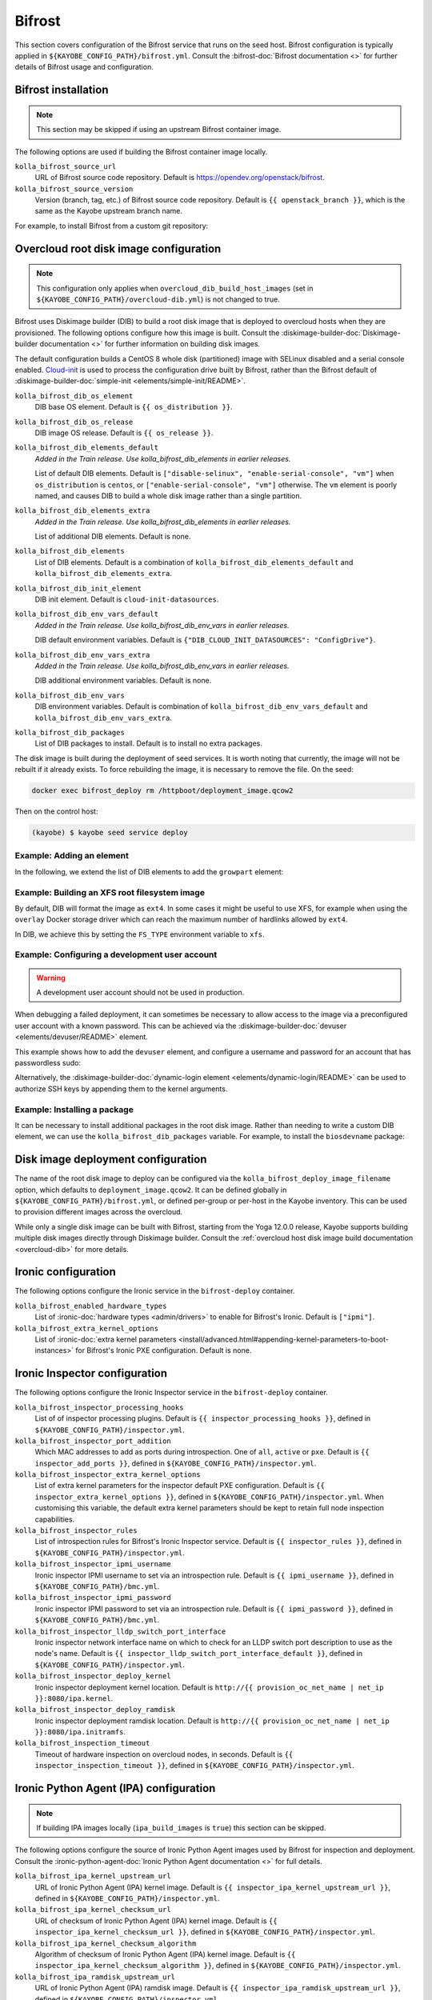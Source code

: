 .. _configuration-bifrost:

=======
Bifrost
=======

This section covers configuration of the Bifrost service that runs on the seed
host. Bifrost configuration is typically applied in
``${KAYOBE_CONFIG_PATH}/bifrost.yml``. Consult the :bifrost-doc:`Bifrost
documentation <>` for further details of Bifrost usage and configuration.

Bifrost installation
====================

.. note::

   This section may be skipped if using an upstream Bifrost container image.

The following options are used if building the Bifrost container image locally.

``kolla_bifrost_source_url``
    URL of Bifrost source code repository.  Default is
    https://opendev.org/openstack/bifrost.
``kolla_bifrost_source_version``
    Version (branch, tag, etc.) of Bifrost source code repository. Default is
    ``{{ openstack_branch }}``, which is the same as the Kayobe upstream branch
    name.

For example, to install Bifrost from a custom git repository:

.. code-block:: yaml
   :caption: ``bifrost.yml``

   kolla_bifrost_source_url: https://git.example.com/bifrost
   kolla_bifrost_source_version: downstream

.. _configuration-bifrost-overcloud-root-image:

Overcloud root disk image configuration
=======================================

.. note::

   This configuration only applies when ``overcloud_dib_build_host_images``
   (set in ``${KAYOBE_CONFIG_PATH}/overcloud-dib.yml``) is not changed to true.

Bifrost uses Diskimage builder (DIB) to build a root disk image that is
deployed to overcloud hosts when they are provisioned. The following options
configure how this image is built.  Consult the
:diskimage-builder-doc:`Diskimage-builder documentation <>` for further
information on building disk images.

The default configuration builds a CentOS 8 whole disk (partitioned) image with
SELinux disabled and a serial console enabled. `Cloud-init
<https://cloudinit.readthedocs.io/en/latest/>`__ is used to process the
configuration drive built by Bifrost, rather than the Bifrost default of
:diskimage-builder-doc:`simple-init <elements/simple-init/README>`.

``kolla_bifrost_dib_os_element``
    DIB base OS element. Default is ``{{ os_distribution }}``.
``kolla_bifrost_dib_os_release``
    DIB image OS release. Default is ``{{ os_release }}``.
``kolla_bifrost_dib_elements_default``
    *Added in the Train release. Use kolla_bifrost_dib_elements in earlier
    releases.*

    List of default DIB elements. Default is ``["disable-selinux",
    "enable-serial-console", "vm"]`` when ``os_distribution`` is ``centos``, or
    ``["enable-serial-console", "vm"]`` otherwise. The ``vm`` element is
    poorly named, and causes DIB to build a whole disk image rather than a
    single partition.
``kolla_bifrost_dib_elements_extra``
    *Added in the Train release. Use kolla_bifrost_dib_elements in earlier
    releases.*

    List of additional DIB elements. Default is none.
``kolla_bifrost_dib_elements``
    List of DIB elements. Default is a combination of
    ``kolla_bifrost_dib_elements_default`` and
    ``kolla_bifrost_dib_elements_extra``.
``kolla_bifrost_dib_init_element``
    DIB init element. Default is ``cloud-init-datasources``.
``kolla_bifrost_dib_env_vars_default``
    *Added in the Train release. Use kolla_bifrost_dib_env_vars in earlier
    releases.*

    DIB default environment variables. Default is
    ``{"DIB_CLOUD_INIT_DATASOURCES": "ConfigDrive"}``.
``kolla_bifrost_dib_env_vars_extra``
    *Added in the Train release. Use kolla_bifrost_dib_env_vars in earlier
    releases.*

    DIB additional environment variables. Default is none.
``kolla_bifrost_dib_env_vars``
    DIB environment variables. Default is combination of
    ``kolla_bifrost_dib_env_vars_default`` and
    ``kolla_bifrost_dib_env_vars_extra``.
``kolla_bifrost_dib_packages``
    List of DIB packages to install. Default is to install no extra packages.

The disk image is built during the deployment of seed services. It is worth
noting that currently, the image will not be rebuilt if it already exists. To
force rebuilding the image, it is necessary to remove the file. On the seed:

.. code-block:: console

   docker exec bifrost_deploy rm /httpboot/deployment_image.qcow2

Then on the control host:

.. code-block:: console

   (kayobe) $ kayobe seed service deploy

Example: Adding an element
--------------------------

In the following, we extend the list of DIB elements to add the ``growpart``
element:

.. code-block:: yaml
   :caption: ``bifrost.yml``

   kolla_bifrost_dib_elements_extra:
     - "growpart"

Example: Building an XFS root filesystem image
----------------------------------------------

By default, DIB will format the image as ``ext4``. In some cases it might be
useful to use XFS, for example when using the ``overlay`` Docker storage driver
which can reach the maximum number of hardlinks allowed by ``ext4``.

In DIB, we achieve this by setting the ``FS_TYPE`` environment variable to
``xfs``.

.. code-block:: yaml
   :caption: ``bifrost.yml``

   kolla_bifrost_dib_env_vars_extra:
     FS_TYPE: "xfs"

Example: Configuring a development user account
-----------------------------------------------

.. warning::

   A development user account should not be used in production.

When debugging a failed deployment, it can sometimes be necessary to allow
access to the image via a preconfigured user account with a known password.
This can be achieved via the :diskimage-builder-doc:`devuser
<elements/devuser/README>` element.

This example shows how to add the ``devuser`` element, and configure a username
and password for an account that has passwordless sudo:

.. code-block:: yaml
   :caption: ``bifrost.yml``

   kolla_bifrost_dib_elements_extra:
     - "devuser"

   kolla_bifrost_dib_env_vars_extra:
     DIB_DEV_USER_USERNAME: "devuser"
     DIB_DEV_USER_PASSWORD: "correct horse battery staple"
     DIB_DEV_USER_PWDLESS_SUDO: "yes"

Alternatively, the :diskimage-builder-doc:`dynamic-login element
<elements/dynamic-login/README>` can be used to authorize SSH keys by appending
them to the kernel arguments.

Example: Installing a package
-----------------------------

It can be necessary to install additional packages in the root disk image.
Rather than needing to write a custom DIB element, we can use the
``kolla_bifrost_dib_packages`` variable. For example, to install the
``biosdevname`` package:

.. code-block:: yaml
   :caption: ``bifrost.yml``

   kolla_bifrost_dib_packages:
     - "biosdevname"

.. _configuration-bifrost-image-deployment-config:

Disk image deployment configuration
===================================

The name of the root disk image to deploy can be configured via the
``kolla_bifrost_deploy_image_filename`` option, which defaults to
``deployment_image.qcow2``. It can be defined globally in
``${KAYOBE_CONFIG_PATH}/bifrost.yml``, or defined per-group or per-host in the
Kayobe inventory. This can be used to provision different images across the
overcloud.

While only a single disk image can be built with Bifrost, starting from the
Yoga 12.0.0 release, Kayobe supports building multiple disk images directly
through Diskimage builder. Consult the :ref:`overcloud host disk image build
documentation <overcloud-dib>` for more details.

Ironic configuration
====================

The following options configure the Ironic service in the ``bifrost-deploy``
container.

``kolla_bifrost_enabled_hardware_types``
    List of :ironic-doc:`hardware types <admin/drivers>` to enable for
    Bifrost's Ironic. Default is ``["ipmi"]``.
``kolla_bifrost_extra_kernel_options``
    List of :ironic-doc:`extra kernel parameters
    <install/advanced.html#appending-kernel-parameters-to-boot-instances>` for
    Bifrost's Ironic PXE configuration.  Default is none.

Ironic Inspector configuration
==============================

The following options configure the Ironic Inspector service in the
``bifrost-deploy`` container.

``kolla_bifrost_inspector_processing_hooks``
    List of of inspector processing plugins. Default is ``{{
    inspector_processing_hooks }}``, defined in
    ``${KAYOBE_CONFIG_PATH}/inspector.yml``.
``kolla_bifrost_inspector_port_addition``
    Which MAC addresses to add as ports during introspection. One of ``all``,
    ``active`` or ``pxe``. Default is ``{{ inspector_add_ports }}``, defined in
    ``${KAYOBE_CONFIG_PATH}/inspector.yml``.
``kolla_bifrost_inspector_extra_kernel_options``
    List of extra kernel parameters for the inspector default PXE
    configuration. Default is ``{{ inspector_extra_kernel_options }}``, defined
    in ``${KAYOBE_CONFIG_PATH}/inspector.yml``. When customising this variable,
    the default extra kernel parameters should be kept to retain full node
    inspection capabilities.
``kolla_bifrost_inspector_rules``
    List of introspection rules for Bifrost's Ironic Inspector service. Default
    is ``{{ inspector_rules }}``, defined in
    ``${KAYOBE_CONFIG_PATH}/inspector.yml``.
``kolla_bifrost_inspector_ipmi_username``
    Ironic inspector IPMI username to set via an introspection rule. Default is
    ``{{ ipmi_username }}``, defined in ``${KAYOBE_CONFIG_PATH}/bmc.yml``.
``kolla_bifrost_inspector_ipmi_password``
    Ironic inspector IPMI password to set via an introspection rule. Default is
    ``{{ ipmi_password }}``, defined in ``${KAYOBE_CONFIG_PATH}/bmc.yml``.
``kolla_bifrost_inspector_lldp_switch_port_interface``
    Ironic inspector network interface name on which to check for an LLDP switch
    port description to use as the node's name. Default is ``{{
    inspector_lldp_switch_port_interface_default }}``, defined in
    ``${KAYOBE_CONFIG_PATH}/inspector.yml``.
``kolla_bifrost_inspector_deploy_kernel``
    Ironic inspector deployment kernel location. Default is ``http://{{
    provision_oc_net_name | net_ip }}:8080/ipa.kernel``.
``kolla_bifrost_inspector_deploy_ramdisk``
    Ironic inspector deployment ramdisk location. Default is ``http://{{
    provision_oc_net_name | net_ip }}:8080/ipa.initramfs``.
``kolla_bifrost_inspection_timeout``
    Timeout of hardware inspection on overcloud nodes, in seconds. Default is
    ``{{ inspector_inspection_timeout }}``, defined in
    ``${KAYOBE_CONFIG_PATH}/inspector.yml``.

Ironic Python Agent (IPA) configuration
=======================================

.. note::

   If building IPA images locally (``ipa_build_images`` is ``true``) this
   section can be skipped.

The following options configure the source of Ironic Python Agent images used
by Bifrost for inspection and deployment.  Consult the
:ironic-python-agent-doc:`Ironic Python Agent documentation <>` for full
details.

``kolla_bifrost_ipa_kernel_upstream_url``
    URL of Ironic Python Agent (IPA) kernel image. Default is ``{{
    inspector_ipa_kernel_upstream_url }}``, defined in
    ``${KAYOBE_CONFIG_PATH}/inspector.yml``.
``kolla_bifrost_ipa_kernel_checksum_url``
    URL of checksum of Ironic Python Agent (IPA) kernel image. Default is ``{{
    inspector_ipa_kernel_checksum_url }}``, defined in
    ``${KAYOBE_CONFIG_PATH}/inspector.yml``.
``kolla_bifrost_ipa_kernel_checksum_algorithm``
    Algorithm of checksum of Ironic Python Agent (IPA) kernel image. Default is
    ``{{ inspector_ipa_kernel_checksum_algorithm }}``, defined in
    ``${KAYOBE_CONFIG_PATH}/inspector.yml``.
``kolla_bifrost_ipa_ramdisk_upstream_url``
    URL of Ironic Python Agent (IPA) ramdisk image. Default is ``{{
    inspector_ipa_ramdisk_upstream_url }}``, defined in
    ``${KAYOBE_CONFIG_PATH}/inspector.yml``.
``kolla_bifrost_ipa_ramdisk_checksum_url``
    URL of checksum of Ironic Python Agent (IPA) ramdisk image. Default is ``{{
    inspector_ipa_ramdisk_checksum_url }}``, defined in
    ``${KAYOBE_CONFIG_PATH}/inspector.yml``.
``kolla_bifrost_ipa_ramdisk_checksum_algorithm``
    Algorithm of checksum of Ironic Python Agent (IPA) ramdisk image. Default
    is ``{{ inspector_ipa_ramdisk_checksum_algorithm }}``, defined in
    ``${KAYOBE_CONFIG_PATH}/inspector.yml``.

Inventory configuration
=======================

.. note::

   This feature is currently not well tested. It is advisable to use
   autodiscovery of overcloud servers instead.

The following option is used to configure a static inventory of servers for
Bifrost.

``kolla_bifrost_servers``

    Server inventory for Bifrost in the :bifrost-doc:`JSON file format
    <user/howto#json-file-format>`.

Custom Configuration
====================

Further configuration of arbitrary Ansible variables for Bifrost can be
provided via the following files:

* ``${KAYOBE_CONFIG_PATH}/kolla/config/bifrost/bifrost.yml``
* ``${KAYOBE_CONFIG_PATH}/kolla/config/bifrost/dib.yml``

These are both passed as extra variables files to ``ansible-playbook``, but the
naming scheme provides a separation of DIB image related variables from other
variables. It may be necessary to inspect the `Bifrost source code
<https://opendev.org/openstack/bifrost>`__ for the full set of variables that
may be configured.

For example, to configure debug logging for Ironic Inspector:

.. code-block:: yaml
   :caption: ``kolla/config/bifrost/bifrost.yml``

   inspector_debug: true
